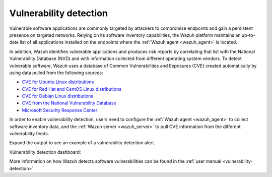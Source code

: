 .. Copyright (C) 2021 Wazuh, Inc.


.. meta::
  :description: Check out some use cases of our Vulnerability detection capability to get the most out of the Wazuh solution.



.. _vulnerability_detection:

Vulnerability detection
=======================

Vulnerable software applications are commonly targeted by attackers to compromise endpoints and gain a persistent presence on targeted networks. Relying on its software inventory capabilities, the Wazuh platform maintains an up-to-date list of all applications installed on the endpoints where the :ref:`Wazuh agent <wazuh_agent>` is located. 

In addition, Wazuh identifies vulnerable applications and produces risk reports by correlating that list with the National Vulnerability Database (NVD) and with information collected from different operating system vendors. To detect vulnerable software, Wazuh uses a database of Common Vulnerabilities and Exposures (CVE) created automatically by using data pulled from the following sources:

- `CVE for Ubuntu Linux distributions <https://canonical.com>`_
- `CVE for Red Hat and CentOS Linux distributions <https://access.redhat.com>`_
- `CVE for Debian Linux distributions <https://www.debian.org>`_
- `CVE from the National Vulnerability Database <https://nvd.nist.gov/>`_
- `Microsoft Security Response Center <https://www.microsoft.com/msrc>`_

In order to enable vulnerability detection, users need to configure the :ref:`Wazuh agent <wazuh_agent>` to collect software inventory data, and the :ref:`Wazuh server <wazuh_server>` to pull CVE information from the different vulnerability feeds. 

Expand the output to see an example of a vulnerability detection alert.

.. code-block:: json
  :emphasize-lines: 11,29,31,45,51
  :class: output accordion-output

  {
    "agent": {
      "id": "003",
      "ip": "10.0.1.102",
      "name": "Windows"
    },
    "location": "vulnerability-detector",
    "data": {
      "vulnerability": {
        "assigner": "cve@mitre.org",
        "cve": "CVE-2020-12395",
        "cve_version": "4.0",
        "cvss": {
          "cvss2": {
            "base_score": "10",
            "vector": {
              "access_complexity": "low",
              "attack_vector": "network",
              "authentication": "none",
              "availability": "complete",
              "confidentiality_impact": "complete",
              "integrity_impact": "complete"
            }
          }
        },
        "cwe_reference": "CWE-119",
        "package": {
          "architecture": "x86_64",
          "condition": "less than 68.8.0",
          "generated_cpe": "a:mozilla:thunderbird:68.0::::::x86_64:",
          "name": "Mozilla Thunderbird 68.0 (x64 en-US)",
          "version": "68.0"
        },
        "published": "2020-05-26",
        "references": [
          "https://bugzilla.mozilla.org/buglist.cgi?bug_id=1595886%2C1611482%2C1614704%2C1624098%2C1625749%2C1626382%2C1628076%2C1631508",
          "https://security.gentoo.org/glsa/202005-03",
          "https://security.gentoo.org/glsa/202005-04",
          "https://usn.ubuntu.com/4373-1/",
          "https://www.mozilla.org/security/advisories/mfsa2020-16/",
          "https://www.mozilla.org/security/advisories/mfsa2020-17/",
          "https://www.mozilla.org/security/advisories/mfsa2020-18/",
          "https://nvd.nist.gov/vuln/detail/CVE-2020-12395"
        ],
        "severity": "High",
        "title": "Mozilla developers and community members reported memory safety bugs present in Firefox 75 and Firefox ESR 68.7. Some of these bugs showed evidence of memory corruption and we presume that with enough effort some of these could have been exploited to run arbitrary code. This vulnerability affects Firefox ESR < 68.8, Firefox < 76, and Thunderbird < 68.8.0.",
        "updated": "2020-06-12"
      }
    },
    "rule": {
      "description": "CVE-2020-12395 affects Mozilla Thunderbird 68.0 (x64 en-US)",
      "id": "23505",
      "level": 10
    },
    "timestamp": "2020-07-20T00:41:36.302+0000"
  }

Vulnerability detection dashboard:

.. thumbnail:: ../../images/getting_started/use_case_vulnerability.png
   :align: center
   :wrap_image: No

More information on how Wazuh detects software vulnerabilities can be found in the :ref:`user manual <vulnerability-detection>`.
